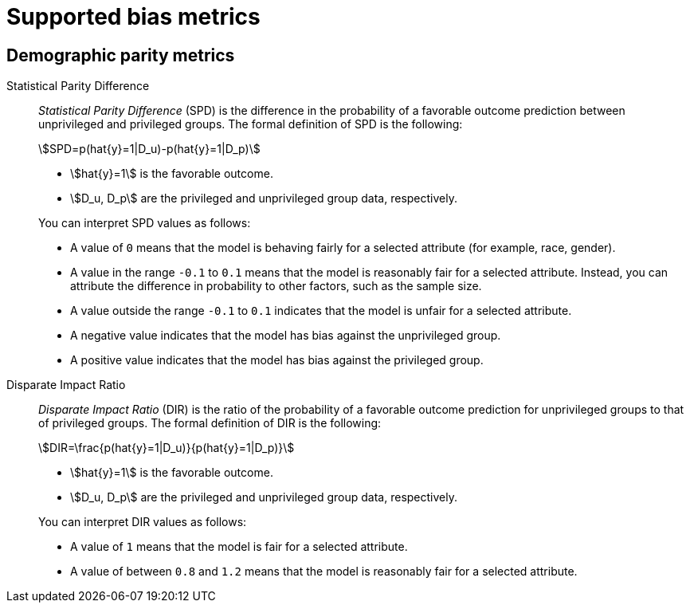 :_module-type: REFERENCE
:stem: asciimath

[id="supported-bias-metrics_{context}"]
= Supported bias metrics

== Demographic parity metrics

Statistical Parity Difference::
+
--
_Statistical Parity Difference_ (SPD) is the difference in the probability of a favorable outcome prediction between unprivileged and privileged groups.  The formal definition of SPD is the following:

[stem]
++++
SPD=p(hat{y}=1|D_u)-p(hat{y}=1|D_p)
++++

* stem:[hat{y}=1] is the favorable outcome.
* stem:[D_u, D_p] are the privileged and unprivileged group data, respectively.

You can interpret SPD values as follows:

* A value of `0` means that the model is behaving fairly for a selected attribute (for example,  race, gender).
* A value in the range  `-0.1` to `0.1` means that the model is reasonably fair for a selected attribute. Instead, you can attribute the difference in probability to other factors, such as the sample size.
* A value outside the range `-0.1` to `0.1` indicates that the model is unfair for a selected attribute.
* A negative value indicates that the model has bias against the unprivileged group.
* A positive value indicates that the model has bias against the privileged group.
--

Disparate Impact Ratio::
+
--
_Disparate Impact Ratio_ (DIR) is the ratio of the probability of a favorable outcome prediction for unprivileged groups to that of privileged groups. The formal definition of DIR is the following:

[stem]
++++
DIR=\frac{p(hat{y}=1|D_u)}{p(hat{y}=1|D_p)}
++++

* stem:[hat{y}=1] is the favorable outcome.
* stem:[D_u, D_p] are the privileged and unprivileged group data, respectively.

You can interpret DIR values as follows:

* A value of `1` means that the model is fair for a selected attribute.
* A value of between `0.8` and `1.2` means that the model is reasonably fair for a selected attribute.
--










//[role='_additional-resources']
//.Additional resources
